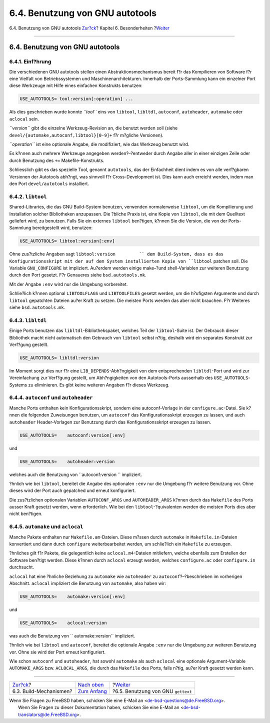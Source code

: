 ================================
6.4. Benutzung von GNU autotools
================================

.. raw:: html

   <div class="navheader">

6.4. Benutzung von GNU autotools
`Zur?ck <building.html>`__?
Kapitel 6. Besonderheiten
?\ `Weiter <using-gettext.html>`__

--------------

.. raw:: html

   </div>

.. raw:: html

   <div class="sect1">

.. raw:: html

   <div class="titlepage" xmlns="">

.. raw:: html

   <div>

.. raw:: html

   <div>

6.4. Benutzung von GNU autotools
--------------------------------

.. raw:: html

   </div>

.. raw:: html

   </div>

.. raw:: html

   </div>

.. raw:: html

   <div class="sect2">

.. raw:: html

   <div class="titlepage" xmlns="">

.. raw:: html

   <div>

.. raw:: html

   <div>

6.4.1. Einf?hrung
~~~~~~~~~~~~~~~~~

.. raw:: html

   </div>

.. raw:: html

   </div>

.. raw:: html

   </div>

Die verschiedenen GNU autotools stellen einen Abstraktionsmechanismus
bereit f?r das Kompilieren von Software f?r eine Vielfalt von
Betriebssystemen und Maschinenarchitekturen. Innerhalb der
Ports-Sammlung kann ein einzelner Port diese Werkzeuge mit Hilfe eines
einfachen Konstrukts benutzen:

.. code:: programlisting

    USE_AUTOTOOLS= tool:version[:operation] ...

Als dies geschrieben wurde konnte *``tool``* eins von ``libtool``,
``libltdl``, ``autoconf``, ``autoheader``, ``automake`` oder ``aclocal``
sein.

*``version``* gibt die einzelne Werkzeug-Revision an, die benutzt werden
soll (siehe ``devel/{automake,autoconf,libtool}[0-9]+`` f?r m?gliche
Versionen).

*``operation``* ist eine optionale Angabe, die modifiziert, wie das
Werkzeug benutzt wird.

Es k?nnen auch mehrere Werkzeuge angegeben werden?–?entweder durch
Angabe aller in einer einzigen Zeile oder durch Benutzung des ``+=``
Makefile-Konstrukts.

Schliesslich gibt es das spezielle Tool, genannt ``autotools``, das der
Einfachheit dient indem es von alle verf?gbaren Versionen der Autotools
abh?ngt, was sinnvoll f?r Cross-Development ist. Dies kann auch erreicht
werden, indem man den Port ``devel/autotools`` installiert.

.. raw:: html

   </div>

.. raw:: html

   <div class="sect2">

.. raw:: html

   <div class="titlepage" xmlns="">

.. raw:: html

   <div>

.. raw:: html

   <div>

6.4.2. ``libtool``
~~~~~~~~~~~~~~~~~~

.. raw:: html

   </div>

.. raw:: html

   </div>

.. raw:: html

   </div>

Shared-Libraries, die das GNU Build-System benutzen, verwenden
normalerweise ``libtool``, um die Kompilierung und Installation solcher
Bibliotheken anzupassen. Die ?bliche Praxis ist, eine Kopie von
``libtool``, die mit dem Quelltext geliefert wird, zu benutzen. Falls
Sie ein externes ``libtool`` ben?tigen, k?nnen Sie die Version, die von
der Ports-Sammlung bereitgestellt wird, benutzen:

.. code:: programlisting

    USE_AUTOTOOLS= libtool:version[:env]

Ohne zus?tzliche Angaben sagt ``libtool:version         `` dem
Build-System, dass es das Konfigurationsskript mit der auf dem System
installierten Kopie von ``libtool`` patchen soll. Die Variable
``GNU_CONFIGURE`` ist impliziert. Au?erdem werden einige make–?und
shell-Variablen zur weiteren Benutzung durch den Port gesetzt. F?r
Genaueres siehe ``bsd.autotools.mk``.

Mit der Angabe ``:env`` wird nur die Umgebung vorbereitet.

Schlie?lich k?nnen optional ``LIBTOOLFLAGS`` und ``LIBTOOLFILES``
gesetzt werden, um die h?ufigsten Argumente und durch ``libtool``
gepatchten Dateien au?er Kraft zu setzen. Die meisten Ports werden das
aber nicht brauchen. F?r Weiteres siehe ``bsd.autotools.mk``.

.. raw:: html

   </div>

.. raw:: html

   <div class="sect2">

.. raw:: html

   <div class="titlepage" xmlns="">

.. raw:: html

   <div>

.. raw:: html

   <div>

6.4.3. ``libltdl``
~~~~~~~~~~~~~~~~~~

.. raw:: html

   </div>

.. raw:: html

   </div>

.. raw:: html

   </div>

Einige Ports benutzen das ``libltdl``-Bibliothekspaket, welches Teil der
``libtool``-Suite ist. Der Gebrauch dieser Bibliothek macht nicht
automatisch den Gebrauch von ``libtool`` selbst n?tig, deshalb wird ein
separates Konstrukt zur Verf?gung gestellt.

.. code:: programlisting

    USE_AUTOTOOLS= libltdl:version

Im Moment sorgt dies nur f?r eine ``LIB_DEPENDS``-Abh?ngigkeit von dem
entsprechenden ``libltdl``-Port und wird zur Vereinfachung zur Verf?gung
gestellt, um Abh?ngigkeiten von den Autotools-Ports ausserhalb des
``USE_AUTOTOOLS``-Systems zu eliminieren. Es gibt keine weiteren Angaben
f?r dieses Werkzeug.

.. raw:: html

   </div>

.. raw:: html

   <div class="sect2">

.. raw:: html

   <div class="titlepage" xmlns="">

.. raw:: html

   <div>

.. raw:: html

   <div>

6.4.4. ``autoconf`` und ``autoheader``
~~~~~~~~~~~~~~~~~~~~~~~~~~~~~~~~~~~~~~

.. raw:: html

   </div>

.. raw:: html

   </div>

.. raw:: html

   </div>

Manche Ports enthalten kein Konfigurationsskript, sondern eine
autoconf-Vorlage in der ``configure.ac``-Datei. Sie k?nnen die folgenden
Zuweisungen benutzen, um ``autoconf`` das Konfigurationsskript erzeugen
zu lassen, und auch ``autoheader`` Header-Vorlagen zur Benutzung durch
das Konfigurationsskript erzeugen zu lassen.

.. code:: programlisting

    USE_AUTOTOOLS=    autoconf:version[:env]

und

.. code:: programlisting

    USE_AUTOTOOLS=    autoheader:version

welches auch die Benutzung von ``autoconf:version         `` impliziert.

?hnlich wie bei ``libtool``, bereitet die Angabe des optionalen ``:env``
nur die Umgebung f?r weitere Benutzung vor. Ohne dieses wird der Port
auch gepatched und erneut konfiguriert.

Die zus?tzlichen optionalen Variablen ``AUTOCONF_ARGS`` und
``AUTOHEADER_ARGS`` k?nnen durch das ``Makefile`` des Ports ausser Kraft
gesetzt werden, wenn erforderlich. Wie bei den ``libtool``-?quivalenten
werden die meisten Ports dies aber nicht ben?tigen.

.. raw:: html

   </div>

.. raw:: html

   <div class="sect2">

.. raw:: html

   <div class="titlepage" xmlns="">

.. raw:: html

   <div>

.. raw:: html

   <div>

6.4.5. ``automake`` und ``aclocal``
~~~~~~~~~~~~~~~~~~~~~~~~~~~~~~~~~~~

.. raw:: html

   </div>

.. raw:: html

   </div>

.. raw:: html

   </div>

Manche Pakete enthalten nur ``Makefile.am``-Dateien. Diese m?ssen durch
``automake`` in ``Makefile.in``-Dateien konvertiert und dann durch
``configure`` weiterbearbeitet werden, um schlie?lich ein ``Makefile``
zu erzeugen.

?hnliches gilt f?r Pakete, die gelegentlich keine ``aclocal.m4``-Dateien
mitliefern, welche ebenfalls zum Erstellen der Software ben?tigt werden.
Diese k?nnen durch ``aclocal`` erzeugt werden, welches ``configure.ac``
oder ``configure.in`` durchsucht.

``aclocal`` hat eine ?hnliche Beziehung zu ``automake`` wie
``autoheader`` zu ``autoconf``?–?beschrieben im vorherigen Abschnitt.
``aclocal`` impliziert die Benutzung von ``automake``, also haben wir:

.. code:: programlisting

    USE_AUTOTOOLS=    automake:version[:env]

und

.. code:: programlisting

    USE_AUTOTOOLS=    aclocal:version

was auch die Benutzung von ``         automake:version`` impliziert.

?hnlich wie bei ``libtool`` und ``autoconf``, bereitet die optionale
Angabe ``:env`` nur die Umgebung zur weiteren Benutzung vor. Ohne sie
wird der Port erneut konfiguriert.

Wie schon ``autoconf`` und ``autoheader``, hat sowohl ``automake`` als
auch ``aclocal`` eine optionale Argument-Variable ``AUTOMAKE_ARGS`` bzw.
``ACLOCAL_ARGS``, die durch das ``Makefile`` des Ports, falls n?tig,
au?er Kraft gesetzt werden kann.

.. raw:: html

   </div>

.. raw:: html

   </div>

.. raw:: html

   <div class="navfooter">

--------------

+-------------------------------+--------------------------------+---------------------------------------+
| `Zur?ck <building.html>`__?   | `Nach oben <special.html>`__   | ?\ `Weiter <using-gettext.html>`__    |
+-------------------------------+--------------------------------+---------------------------------------+
| 6.3. Build-Mechanismen?       | `Zum Anfang <index.html>`__    | ?6.5. Benutzung von GNU ``gettext``   |
+-------------------------------+--------------------------------+---------------------------------------+

.. raw:: html

   </div>

| Wenn Sie Fragen zu FreeBSD haben, schicken Sie eine E-Mail an
  <de-bsd-questions@de.FreeBSD.org\ >.
|  Wenn Sie Fragen zu dieser Dokumentation haben, schicken Sie eine
  E-Mail an <de-bsd-translators@de.FreeBSD.org\ >.
